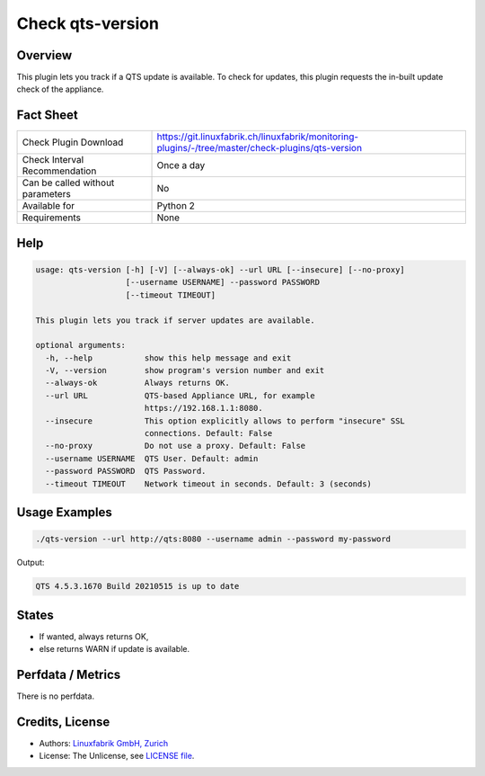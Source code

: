 Check qts-version
=================

Overview
--------

This plugin lets you track if a QTS update is available. To check for updates, this plugin requests the in-built update check of the appliance.


Fact Sheet
----------

.. csv-table::
    :widths: 30, 70
    
    "Check Plugin Download",                "https://git.linuxfabrik.ch/linuxfabrik/monitoring-plugins/-/tree/master/check-plugins/qts-version"
    "Check Interval Recommendation",        "Once a day"
    "Can be called without parameters",     "No"
    "Available for",                        "Python 2"
    "Requirements",                         "None"


Help
----

.. code-block:: text

    usage: qts-version [-h] [-V] [--always-ok] --url URL [--insecure] [--no-proxy]
                       [--username USERNAME] --password PASSWORD
                       [--timeout TIMEOUT]

    This plugin lets you track if server updates are available.

    optional arguments:
      -h, --help           show this help message and exit
      -V, --version        show program's version number and exit
      --always-ok          Always returns OK.
      --url URL            QTS-based Appliance URL, for example
                           https://192.168.1.1:8080.
      --insecure           This option explicitly allows to perform "insecure" SSL
                           connections. Default: False
      --no-proxy           Do not use a proxy. Default: False
      --username USERNAME  QTS User. Default: admin
      --password PASSWORD  QTS Password.
      --timeout TIMEOUT    Network timeout in seconds. Default: 3 (seconds)


Usage Examples
--------------

.. code-block:: bash

    ./qts-version --url http://qts:8080 --username admin --password my-password
    
Output:

.. code-block:: text

    QTS 4.5.3.1670 Build 20210515 is up to date


States
------

* If wanted, always returns OK,
* else returns WARN if update is available.


Perfdata / Metrics
------------------

There is no perfdata.


Credits, License
----------------

* Authors: `Linuxfabrik GmbH, Zurich <https://www.linuxfabrik.ch>`_
* License: The Unlicense, see `LICENSE file <https://git.linuxfabrik.ch/linuxfabrik/monitoring-plugins/-/blob/master/LICENSE>`_.

